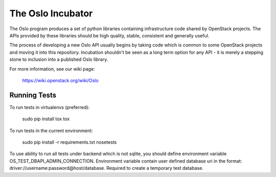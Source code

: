 ------------------
The Oslo Incubator
------------------

The Oslo program produces a set of python libraries containing
infrastructure code shared by OpenStack projects. The APIs provided by
these libraries should be high quality, stable, consistent and
generally useful.

The process of developing a new Oslo API usually begins by taking code
which is common to some OpenStack projects and moving it into this
repository. Incubation shouldn't be seen as a long term option for any
API - it is merely a stepping stone to inclusion into a published Oslo
library.

For more information, see our wiki page:

   https://wiki.openstack.org/wiki/Oslo

Running Tests
-------------

To run tests in virtualenvs (preferred):

  sudo pip install tox
  tox

To run tests in the current environment:

  sudo pip install -r requirements.txt
  nosetests

To use ability to run all tests under backend which is not sqlite, you should
define environment variable OS_TEST_DBAPI_ADMIN_CONNECTION. Environment
variable contain user defined database uri in the format:
driver://username:password@host/database. Required to create a temporary test
database.
